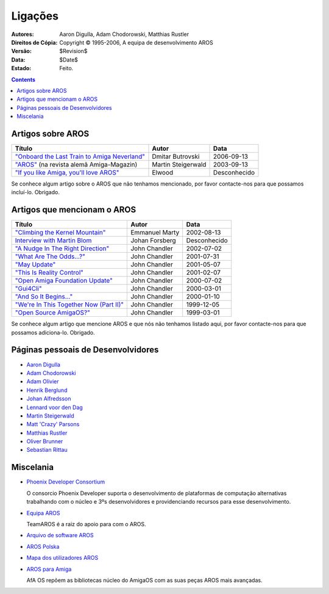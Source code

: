 ========
Ligações
========

:Autores:		Aaron Digulla, Adam Chodorowski, Matthias Rustler 
:Direitos de Cópia:	Copyright © 1995-2006, A equipa de desenvolvimento AROS
:Versão:		$Revision$
:Data:			$Date$
:Estado:		Feito.


.. Contents::


Artigos sobre AROS
==================

===============================================  ==================  ==========
Título                                            Autor              Data
===============================================  ==================  ==========
`"Onboard the Last Train to Amiga Neverland"`__  Dmitar Butrovski    2006-09-13
`"AROS"`__ (na revista alemã Amiga-Magazin)      Martin Steigerwald  2003-09-13
`"If you like Amiga, you'll love AROS"`__        Elwood              Desconhecido   
===============================================  ==================  ==========

__ http://www.osnews.com/story.php?news_id=15819
__ http://www.amiga-magazin.de/magazin/a09-03/aros/index.html
__ http://elwoodb.free.fr/articles/AROS/


Se conhece algum artigo sobre o AROS que não tenhamos mencionado, por favor 
contacte-nos para que possamos incluí-lo. Obrigado. 


Artigos que mencionam o AROS
============================

===============================================  ==============  ==========
Título                                            Autor          Data
===============================================  ==============  ==========
`"Climbing the Kernel Mountain"`__               Emmanuel Marty  2002-08-13
`Interview with Martin Blom`__                   Johan Forsberg  Desconhecido
`"A Nudge In The Right Direction"`__             John Chandler   2002-07-02
`"What Are The Odds...?"`__                      John Chandler   2001-07-31
`"May Update"`__                                 John Chandler   2001-05-07
`"This Is Reality Control"`__                    John Chandler   2001-02-07
`"Open Amiga Foundation Update"`__               John Chandler   2000-07-02
`"Gui4Cli"`__                                    John Chandler   2000-03-01
`"And So It Begins..."`__                        John Chandler   2000-01-10
`"We're In This Together Now (Part II)"`__       John Chandler   1999-12-05
`"Open Source AmigaOS?"`__                       John Chandler   1999-03-01
===============================================  ==============  ==========

__ http://www.osnews.com/story.php?news_id=1532&page=1
__ http://www.kicker.nu/amigarulez/html/sections.php?op=viewarticle&artid=3
__ http://www.suite101.com/article.cfm/amiga/93270
__ http://www.suite101.com/article.cfm/amiga/76246
__ http://www.suite101.com/article.cfm/amiga/68505
__ http://www.suite101.com/article.cfm/amiga/59824
__ http://www.suite101.com/article.cfm/amiga/42265
__ http://www.suite101.com/article.cfm/amiga/34520
__ http://www.suite101.com/article.cfm/amiga/31482
__ http://www.suite101.com/article.cfm/amiga/29763
__ http://www.suite101.com/article.cfm/amiga/16364

Se conhece algum artigo que mencione AROS e que nós não tenhamos listado aqui,
por favor contacte-nos para que possamos adiciona-lo. Obrigado.


Páginas pessoais de Desenvolvidores
===================================

+ `Aaron Digulla`__
+ `Adam Chodorowski`__
+ `Adam Olivier`__
+ `Henrik Berglund`__
+ `Johan Alfredsson`__
+ `Lennard voor den Dag`__
+ `Martin Steigerwald`__
+ `Matt 'Crazy' Parsons`__
+ `Matthias Rustler`__
+ `Oliver Brunner`__
+ `Sebastian Rittau`__


__ http://www.philmann-dark.de/
__ http://www.chodorowski.com/
__ http://reziztanzia.free.fr/
__ http://www.mds.mdh.se/~adb94hbd/
__ http://www.dtek.chalmers.se/~d95duvan/
__ http://www.xs4all.nl/~ldp/
__ http://www.lichtvoll.de
__ http://www.troubled-mind.com
__ http://www.mazze-online.de/
__ http://homes.hallertau.net/~oli/
__ http://www.in-berlin.de/User/jroger/index.html


Miscelania
=============

+ `Phoenix Developer Consortium`__

  .. Image:: /images/phoenix.jpeg
  
  O consorcio Phoenix Developer suporta o desenvolvimento de plataformas de computação
  alternativas trabalhando com o núcleo e 3ºs desenvolvidores e 
  providenciando recursos para esse desenvolvimento.

+ `Equipa AROS`__ 

  TeamAROS é a raiz do apoio para com o AROS.

+ `Arquivo de software AROS`__

+ `AROS Polska`__

+ `Mapa dos utilizadores AROS`__

+ `AROS para Amiga`__
  
  AfA OS repõem as bibliotecas núcleo do AmigaOS com as suas peças AROS mais avançadas.


__ http://phinixi.com/
__ http://www.thenostromo.com/teamaros/
__ https://archives.arosworld.org/
__ http://www.aros.bbs.pl/
__ http://www.frappr.com/arosusers
__ http://amidevcpp.amiga-world.de/afa_binarie_upload.php

.. _contacto: contacto
